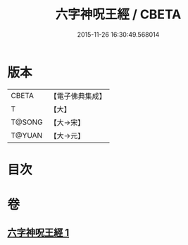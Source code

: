 #+TITLE: 六字神呪王經 / CBETA
#+DATE: 2015-11-26 16:30:49.568014
* 版本
 |     CBETA|【電子佛典集成】|
 |         T|【大】     |
 |    T@SONG|【大→宋】   |
 |    T@YUAN|【大→元】   |

* 目次
* 卷
** [[file:KR6j0244_001.txt][六字神呪王經 1]]
